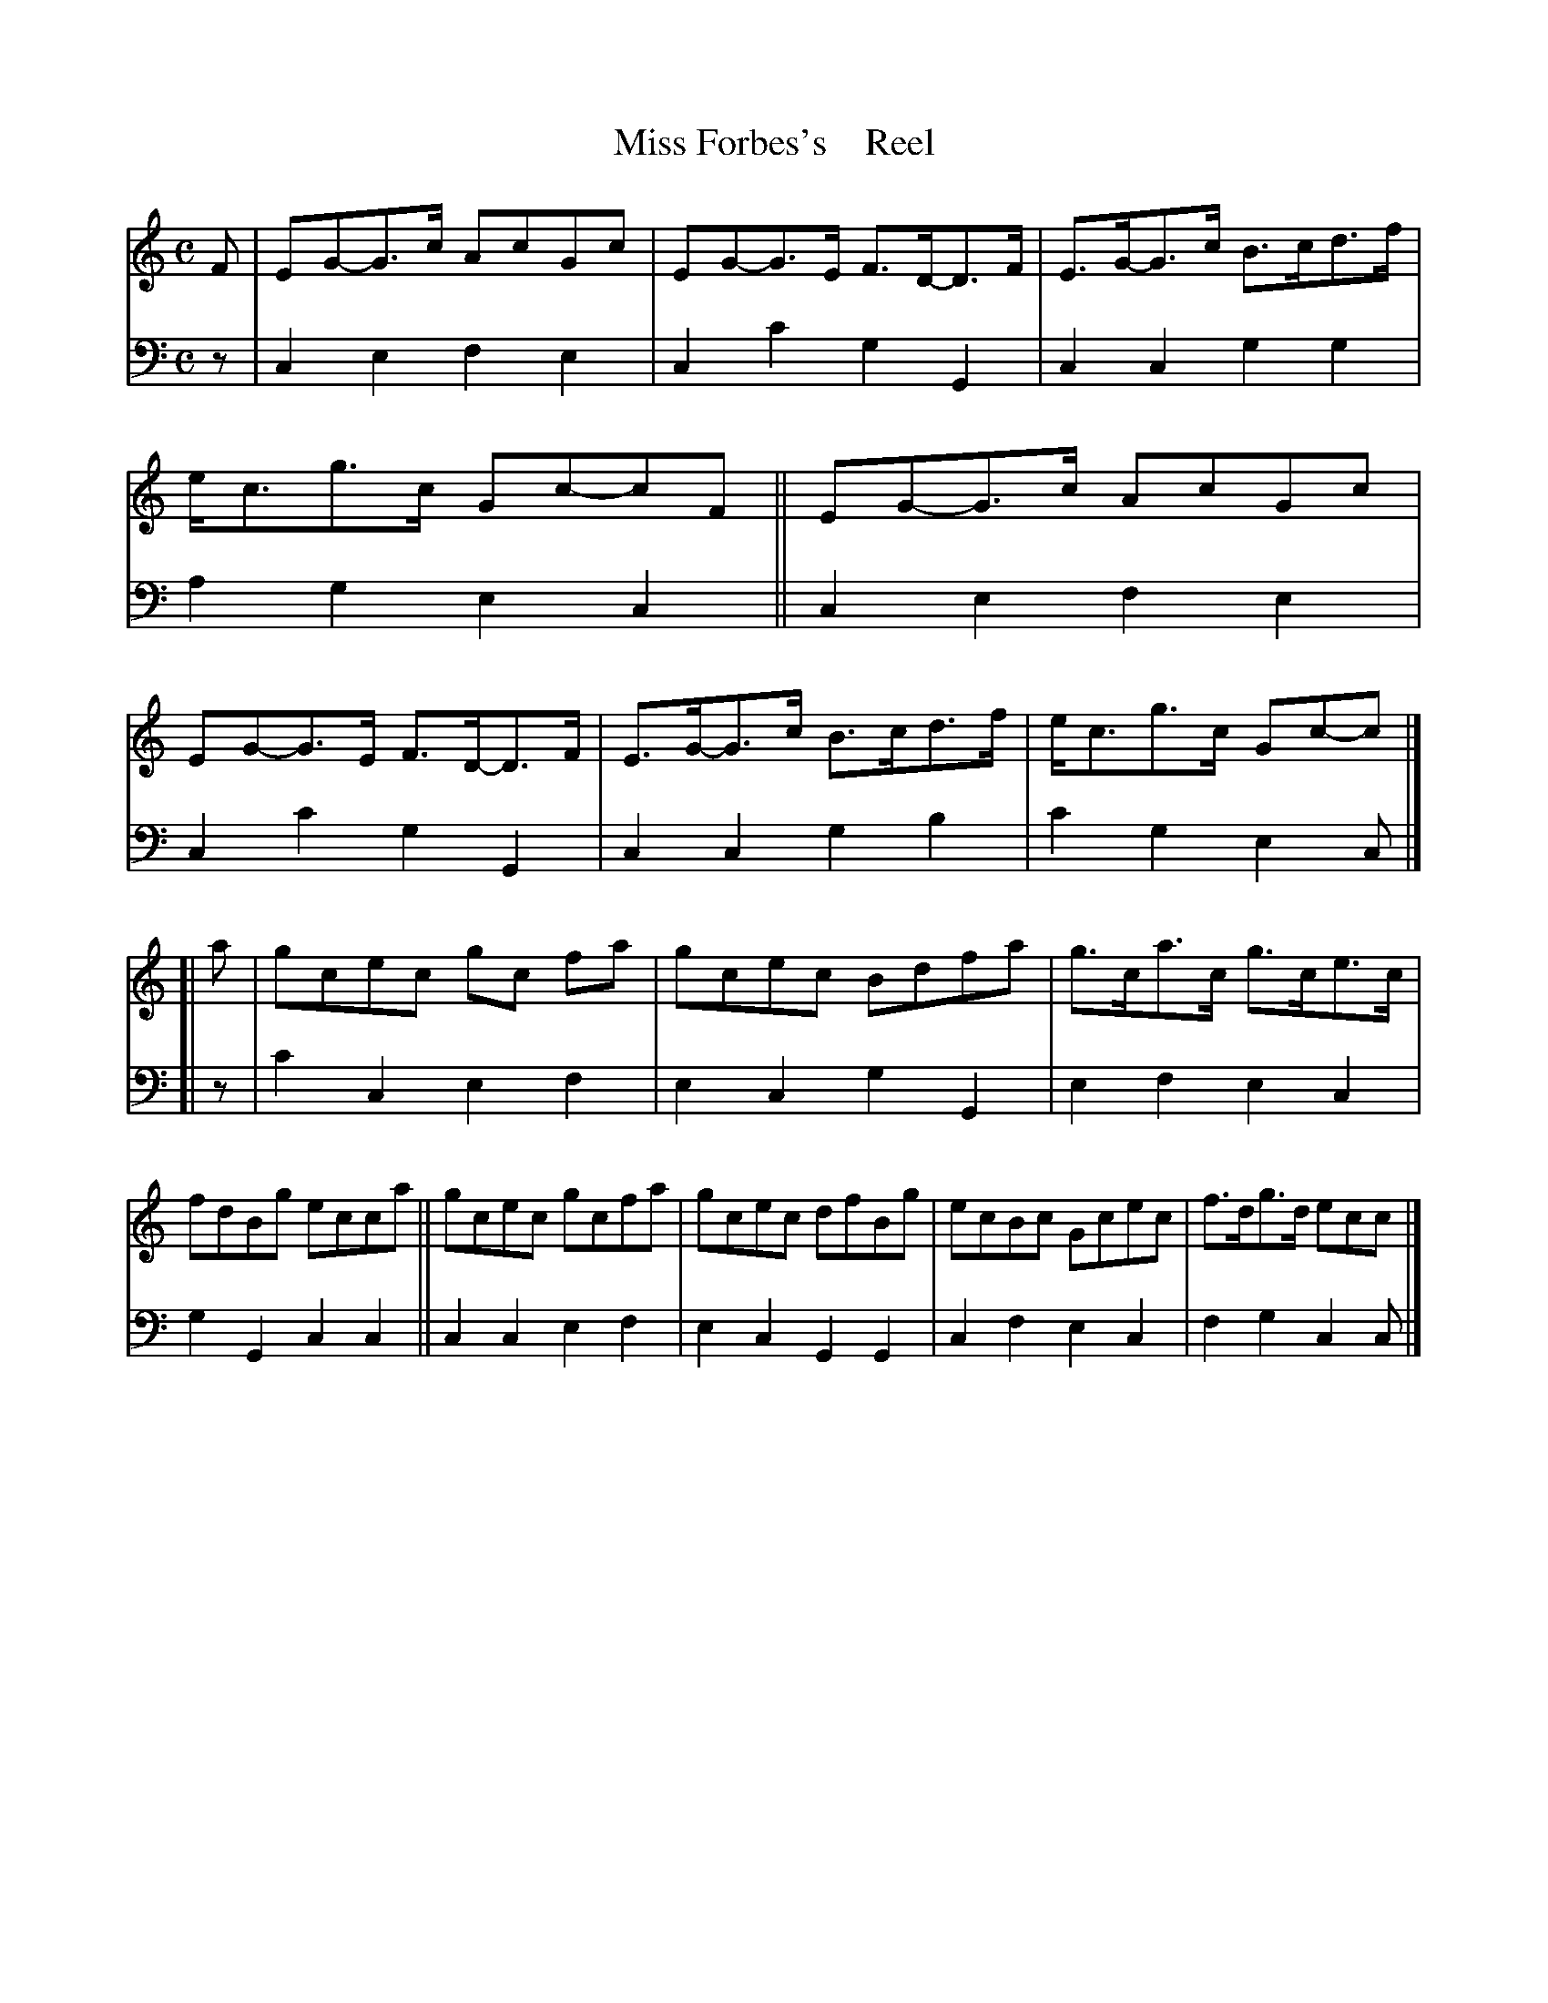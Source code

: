 X: 4072
T: Miss Forbes's    Reel
%R: reel
B: Niel Gow & Sons "A Fourth Collection of Strathspey Reels, etc." v.4 p.7 #2
Z: 2022 John Chambers <jc:trillian.mit.edu>
M: C
L: 1/8
K: C
% - - - - - - - - - -
% Voice 1 reformatted for 2 8-bar lines, for compactness and proofreading.
V: 1 staves=2
F | EG-G>c AcGc | EG-G>E F>D-D>F | E>G-G>c B>cd>f | e<cg>c Gc-cF \
|| EG-G>c AcGc | EG-G>E F>D-D>F | E>G-G>c B>cd>f | e<cg>c Gc-c |]
[| a | gcec gc fa | gcec Bdfa | g>ca>c g>ce>c | fdBg ecca \
|| gcec gcfa | gcec dfBg | ecBc Gcec | f>dg>d ecc |]
% - - - - - - - - - -
% Voice 2 preserves the staff layout in the book.
V: 2 clef=bass middle=d
z | c2e2 f2e2 | c2c'2 g2G2 | c2c2 g2g2 | a2g2 e2c2 || c2e2 f2e2 |
c2c'2 g2G2 | c2c2 g2b2 | c'2g2 e2c |] [| z | c'2c2 e2f2 | e2c2 g2G2 | e2f2 e2c2 |
g2G2 c2c2 || c2c2 e2f2 | e2c2 G2G2 | c2f2 e2c2 | f2g2 c2c |]
